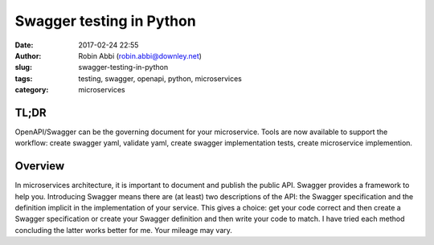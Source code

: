 Swagger testing in Python
#########################
:date: 2017-02-24 22:55
:author: Robin Abbi (robin.abbi@downley.net)
:slug: swagger-testing-in-python
:tags: testing, swagger, openapi, python, microservices
:category: microservices

TL;DR
-----
OpenAPI/Swagger can be the governing document for your microservice. Tools are now available to support the workflow: create swagger yaml, validate yaml, create swagger implementation tests, create microservice implemention.

Overview
--------
In microservices architecture, it is important to document and publish the public API. Swagger provides a framework to help you. Introducing Swagger means there are (at least) two descriptions of the API: the Swagger specification and the definition implicit in the implementation of your service. This gives a choice: get your code correct and then create a Swagger specification or create your Swagger definition and then write your code to match. I have tried each method concluding the latter works better for me. Your mileage may vary.


